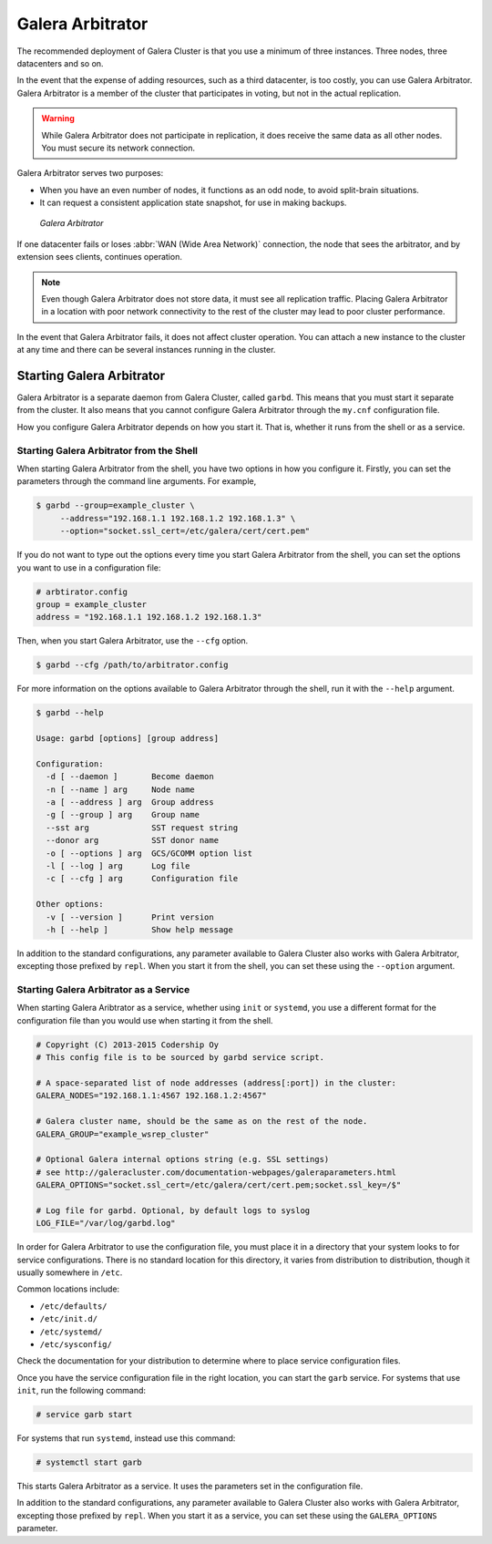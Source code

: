 ===================
 Galera Arbitrator
===================
.. _`arbitrator`:

.. index::
   pair: Descriptions; Galera Arbitrator
.. index::
   single: Split-brain; Prevention
.. index::
   pair: Logs; Galera Arbitrator

The recommended deployment of Galera Cluster is that you use a minimum of three instances.  Three nodes, three datacenters and so on.

In the event that the expense of adding resources, such as a third datacenter, is too costly, you can use Galera Arbitrator.  Galera Arbitrator is a member of the cluster that participates in voting, but not in the actual replication.

.. warning:: While Galera Arbitrator does not participate in replication, it does receive the same data as all other nodes.  You must secure its network connection.

Galera Arbitrator serves two purposes:

- When you have an even number of nodes, it functions as an odd node, to avoid split-brain situations.

- It can request a consistent application state snapshot, for use in making backups.

.. figure:: images/arbitrator.png

   *Galera Arbitrator*

If one datacenter fails or loses :abbr:`WAN (Wide Area Network)` connection, the node that sees the arbitrator, and by extension sees clients, continues operation.

.. note:: Even though Galera Arbitrator does not store data, it must see all replication traffic.  Placing Galera Arbitrator in a location with poor network connectivity to the rest of the cluster may lead to poor cluster performance.

In the event that Galera Arbitrator fails, it does not affect cluster operation.  You can attach a new instance to the cluster at any time and there can be several instances running in the cluster.

.. seealso:: For more information on using Galera Arbitrator in making backups, see :doc:`backingupthecluster`.

	     
-----------------------------
Starting Galera Arbitrator
-----------------------------
.. _`starting-arbitrator`:

Galera Arbitrator is a separate daemon from Galera Cluster, called ``garbd``.  This means that you must start it separate from the cluster.  It also means that you cannot configure Galera Arbitrator through the ``my.cnf`` configuration file.

How you configure Galera Arbitrator depends on how you start it.  That is, whether it runs from the shell or as a service.



^^^^^^^^^^^^^^^^^^^^^^^^^^^^^^^^^^^^^^^^^^
Starting Galera Arbitrator from the Shell
^^^^^^^^^^^^^^^^^^^^^^^^^^^^^^^^^^^^^^^^^^
.. _`arbitrator-shell-start`:

When starting Galera Arbitrator from the shell, you have two options in how you configure it.  Firstly, you can set the parameters through the command line arguments.  For example,

.. code-block:: console

   $ garbd --group=example_cluster \
        --address="192.168.1.1 192.168.1.2 192.168.1.3" \
	--option="socket.ssl_cert=/etc/galera/cert/cert.pem"

If you do not want to type out the options every time you start Galera Arbitrator from the shell, you can set the options you want to use in a configuration file:

.. code-block:: linux-config

   # arbtirator.config
   group = example_cluster
   address = "192.168.1.1 192.168.1.2 192.168.1.3"

Then, when you start Galera Arbitrator, use the ``--cfg`` option.

.. code-block:: console

   $ garbd --cfg /path/to/arbitrator.config

For more information on the options available to Galera Arbitrator through the shell, run it with the ``--help`` argument.
   
.. code-block:: console

   $ garbd --help
   
   Usage: garbd [options] [group address]

   Configuration:
     -d [ --daemon ]       Become daemon
     -n [ --name ] arg     Node name
     -a [ --address ] arg  Group address
     -g [ --group ] arg    Group name
     --sst arg             SST request string
     --donor arg           SST donor name
     -o [ --options ] arg  GCS/GCOMM option list
     -l [ --log ] arg      Log file
     -c [ --cfg ] arg      Configuration file

   Other options:
     -v [ --version ]      Print version
     -h [ --help ]         Show help message


In addition to the standard configurations, any parameter available to Galera Cluster also works with Galera Arbitrator, excepting those prefixed by ``repl``.  When you start it from the shell, you can set these using the ``--option`` argument.

.. seealso:: For more information on the options available to Galera Arbitrator, see :doc:`galeraparameters`.

^^^^^^^^^^^^^^^^^^^^^^^^^^^^^^^^^^^^^^^^
Starting Galera Arbitrator as a Service
^^^^^^^^^^^^^^^^^^^^^^^^^^^^^^^^^^^^^^^^
.. _`arbitrator-service-start`:

When starting Galera Aribtrator as a service, whether using ``init`` or ``systemd``, you use a different format for the configuration file than you would use when starting it from the shell.

.. code-block:: linux-config

   # Copyright (C) 2013-2015 Codership Oy
   # This config file is to be sourced by garbd service script.
   
   # A space-separated list of node addresses (address[:port]) in the cluster:
   GALERA_NODES="192.168.1.1:4567 192.168.1.2:4567"

   # Galera cluster name, should be the same as on the rest of the node.
   GALERA_GROUP="example_wsrep_cluster"

   # Optional Galera internal options string (e.g. SSL settings)
   # see http://galeracluster.com/documentation-webpages/galeraparameters.html
   GALERA_OPTIONS="socket.ssl_cert=/etc/galera/cert/cert.pem;socket.ssl_key=/$"
    
   # Log file for garbd. Optional, by default logs to syslog
   LOG_FILE="/var/log/garbd.log"

In order for Galera Arbitrator to use the configuration file, you must place it in a directory that your system looks to for service configurations.  There is no standard location for this directory, it varies from distribution to distribution, though it usually somewhere in ``/etc``.

Common locations include:

- ``/etc/defaults/``

- ``/etc/init.d/``

- ``/etc/systemd/``

- ``/etc/sysconfig/``
  
Check the documentation for your distribution to determine where to place service configuration files.

Once you have the service configuration file in the right location, you can start the ``garb`` service.  For systems that use ``init``, run the following command:

.. code-block:: console

   # service garb start

For systems that run ``systemd``, instead use this command:

.. code-block:: console

   # systemctl start garb

This starts Galera Arbitrator as a service.  It uses the parameters set in the configuration file.

In addition to the standard configurations, any parameter available to Galera Cluster also works with Galera Arbitrator, excepting those prefixed by ``repl``.  When you start it as a service, you can set these using the ``GALERA_OPTIONS`` parameter.

.. seealso:: For more information on the options available to Galera Arbitrator, see :doc:`galeraparameters`.



